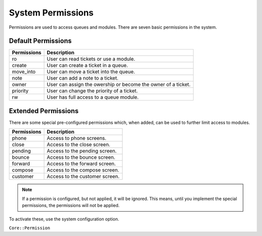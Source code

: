 System Permissions
##################
.. _PageNavigation annexes_permissions:

Permissions are used to access queues and modules. There are seven basic permissions in the system.

Default Permissions
*******************

+-------------+---------------------------------------------------------------+
| Permissions | Description                                                   |
+=============+===============================================================+
| ro          | User can read tickets or use a module.                        |
+-------------+---------------------------------------------------------------+
| create      | User can create a ticket in a queue.                          |
+-------------+---------------------------------------------------------------+
| move_into   | User can move a ticket into the queue.                        |
+-------------+---------------------------------------------------------------+
| note        | User can add a note to a ticket.                              |
+-------------+---------------------------------------------------------------+
| owner       | User can assign the owership or become the owner of a ticket. |
+-------------+---------------------------------------------------------------+
| priority    | User can change the priority of a ticket.                     |
+-------------+---------------------------------------------------------------+
| rw          | User has full access to a queue module.                       |
+-------------+---------------------------------------------------------------+

Extended Permissions
********************

There are some special pre-configured permissions which, when added, can be used to further limit access to modules.

+-------------+--------------------------------+
| Permissions | Description                    |
+=============+================================+
| phone       | Access to phone screens.       |
+-------------+--------------------------------+
| close       | Access to the close screen.    |
+-------------+--------------------------------+
| pending     | Access to the pending screen.  |
+-------------+--------------------------------+
| bounce      | Access to the bounce screen.   |
+-------------+--------------------------------+
| forward     | Access to the forward screen.  |
+-------------+--------------------------------+
| compose     | Access to the compose screen.  |
+-------------+--------------------------------+
| customer    | Access to the customer screen. |
+-------------+--------------------------------+

.. note::

    If a permission is configured, but not applied, it will be ignored. This means, until you implement the special permissions, the permissions will not be applied.

To activate these, use the system configuration option.

``Core::Permission``
